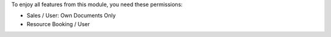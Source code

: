 To enjoy all features from this module, you need these permissions:

* Sales / User: Own Documents Only
* Resource Booking / User
